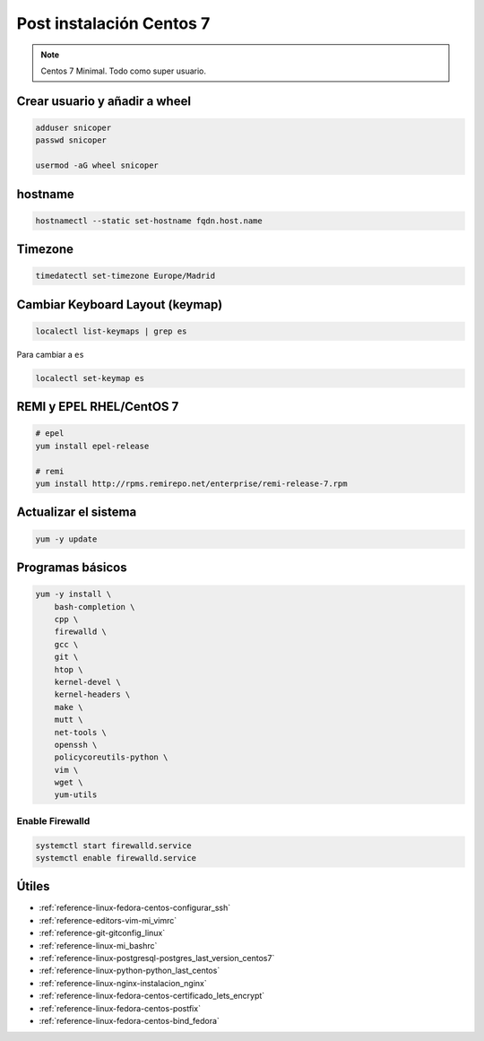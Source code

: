.. _reference-linux-fedora-centos-post_instalacion_centos:

#########################
Post instalación Centos 7
#########################

.. note::
    Centos 7 Minimal. Todo como super usuario.

Crear usuario y añadir a wheel
*******************************

.. code-block:: bash

    adduser snicoper
    passwd snicoper

    usermod -aG wheel snicoper

hostname
********

.. code-block:: bash

    hostnamectl --static set-hostname fqdn.host.name

Timezone
********

.. code-block:: bash

    timedatectl set-timezone Europe/Madrid

Cambiar Keyboard Layout (keymap)
*********************************

.. code-block:: bash

    localectl list-keymaps | grep es

Para cambiar a ``es``

.. code-block:: bash

    localectl set-keymap es

REMI y EPEL RHEL/CentOS 7
*************************

.. code-block:: bash

    # epel
    yum install epel-release

    # remi
    yum install http://rpms.remirepo.net/enterprise/remi-release-7.rpm

Actualizar el sistema
*********************

.. code-block:: bash

    yum -y update

Programas básicos
*****************

.. code-block:: bash

    yum -y install \
        bash-completion \
        cpp \
        firewalld \
        gcc \
        git \
        htop \
        kernel-devel \
        kernel-headers \
        make \
        mutt \
        net-tools \
        openssh \
        policycoreutils-python \
        vim \
        wget \
        yum-utils

Enable Firewalld
================

.. code-block:: bash

    systemctl start firewalld.service
    systemctl enable firewalld.service

Útiles
******

* :ref:`reference-linux-fedora-centos-configurar_ssh`
* :ref:`reference-editors-vim-mi_vimrc`
* :ref:`reference-git-gitconfig_linux`
* :ref:`reference-linux-mi_bashrc`
* :ref:`reference-linux-postgresql-postgres_last_version_centos7`
* :ref:`reference-linux-python-python_last_centos`
* :ref:`reference-linux-nginx-instalacion_nginx`
* :ref:`reference-linux-fedora-centos-certificado_lets_encrypt`
* :ref:`reference-linux-fedora-centos-postfix`
* :ref:`reference-linux-fedora-centos-bind_fedora`
